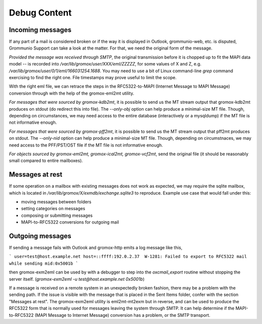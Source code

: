 ..
        SPDX-License-Identifier: CC-BY-SA-4.0 or-later
        SPDX-FileCopyrightText: 2020-2023 grommunio GmbH

Debug Content
=============

Incoming messages
-----------------

If any part of a mail is considered broken or if the way it is displayed in
Outlook, grommunio-web, etc. is disputed, Grommunio Support can take a look at
the matter. For that, we need the original form of the message.

*Provided the message was received through SMTP*, the original transmission
before it is chopped up to fit the MAPI data model -- is recorded into
`/var/lib/gromox/user/XXX/eml/ZZZZZ`, for some values of X and Z, e.g.
`/var/lib/gromox/user/0/1/eml/166031254.1688`. You may need to use a bit of
Linux command-line `grep` command exercising to find the right one. File
timestamps may prove useful to limit the scope.

With the right eml file, we can retrace the steps in the RFC5322-to-MAPI
(Internet Message to MAPI Message) conversion through with the help of the
gromox-eml2mt utility.

*For messages that were sourced by gromox-kdb2mt*, it is possible to send us
the MT stream output that gromox-kdb2mt produces on stdout (do redirect this
into file). The `--only-obj` option can help produce a minimal-size MT file.
Though, depending on circumstances, we may need access to the entire database
(interactively or a mysqldump) if the MT file is not informative enough.

*For messages that were sourced by gromox-pff2mt*, it is possible to send us
the MT stream output that pff2mt produces on stdout. The `--only-nid` option
can help produce a minimal-size MT file. Though, depending on circumstnaces, we
may need access to the PFF/PST/OST file if the MT file is not informative
enough.

*For objects sourced by gromox-eml2mt, gromox-ical2mt, gromox-vcf2mt*, send the
original file (it should be reasonably small compared to entire mailboxes).


Messages at rest
----------------

If some operation on a mailbox with existing messages does not work as
expected, we may require the sqlite mailbox, which is located in
`/var/lib/gromox/X/exmdb/exchange.sqlite3` to reproduce. Example use
case that would fall under this:

* moving messages between folders
* setting categories on messages
* composing or submitting messages
* MAPI-to-RFC5322 conversions for outgoing mail


Outgoing messages
-----------------

If sending a message fails with Outlook and gromox-http emits a log message like
this,

```
user=test@host.example.net host=::ffff:192.0.2.37  W-1281: Failed to export to RFC5322 mail while sending mid:0x5001b
```

then gromox-exm2eml can be used by with a debugger to step into the
`oxcmail_export` routine without stopping the server itself. (`gromox-exm2eml
-u test@host.example.net 0x5001b`)

If a message is received on a remote system in an unexpectedly broken fashion,
there may be a problem with the sending path. If the issue is visible with the
message that is placed in the Sent Items folder, confer with the section
"Messages at rest". The gromox-exm2eml utility is eml2mt-mt2exm but in reverse,
and can be used to produce the RFC5322 form that is normally used for messages
leaving the system through SMTP. It can help determine if the MAPI-to-RFC5322
(MAPI Message to Internet Message) conversion has a problem, or the SMTP
transport.
